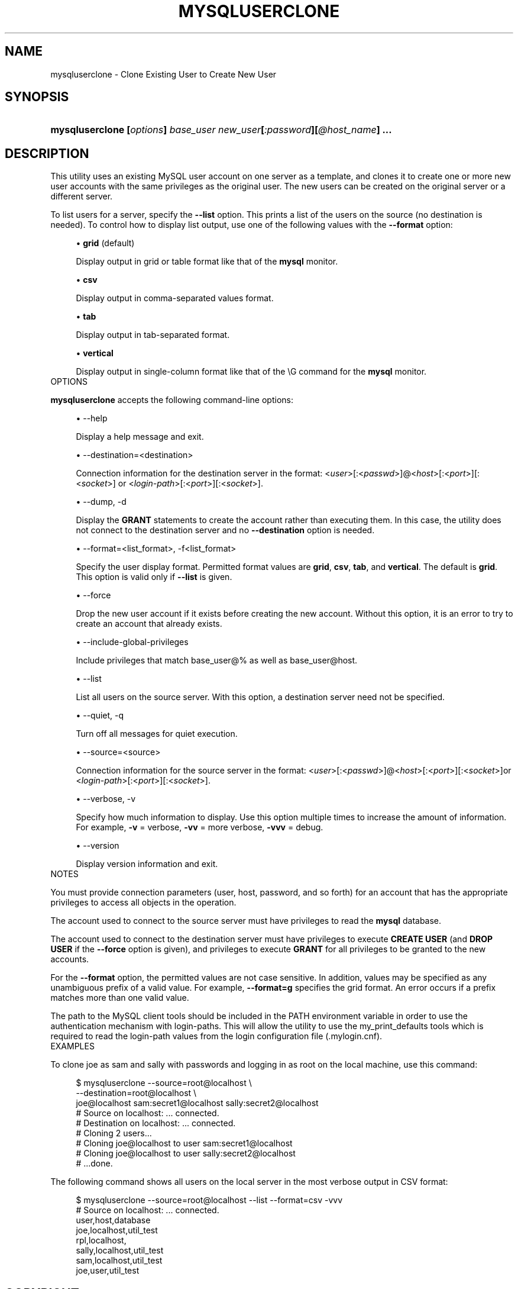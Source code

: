 '\" t
.\"     Title: \fBmysqluserclone\fR
.\"    Author: [FIXME: author] [see http://docbook.sf.net/el/author]
.\" Generator: DocBook XSL Stylesheets v1.78.1 <http://docbook.sf.net/>
.\"      Date: 10/03/2013
.\"    Manual: MySQL Utilities
.\"    Source: MySQL 1.4.0
.\"  Language: English
.\"
.TH "\FBMYSQLUSERCLONE\FR" "1" "10/03/2013" "MySQL 1\&.4\&.0" "MySQL Utilities"
.\" -----------------------------------------------------------------
.\" * Define some portability stuff
.\" -----------------------------------------------------------------
.\" ~~~~~~~~~~~~~~~~~~~~~~~~~~~~~~~~~~~~~~~~~~~~~~~~~~~~~~~~~~~~~~~~~
.\" http://bugs.debian.org/507673
.\" http://lists.gnu.org/archive/html/groff/2009-02/msg00013.html
.\" ~~~~~~~~~~~~~~~~~~~~~~~~~~~~~~~~~~~~~~~~~~~~~~~~~~~~~~~~~~~~~~~~~
.ie \n(.g .ds Aq \(aq
.el       .ds Aq '
.\" -----------------------------------------------------------------
.\" * set default formatting
.\" -----------------------------------------------------------------
.\" disable hyphenation
.nh
.\" disable justification (adjust text to left margin only)
.ad l
.\" -----------------------------------------------------------------
.\" * MAIN CONTENT STARTS HERE *
.\" -----------------------------------------------------------------
.\" mysqluserclone
.\" utilities: mysqluserclone
.\" scripts
.SH "NAME"
mysqluserclone \- Clone Existing User to Create New User
.SH "SYNOPSIS"
.HP \w'\fBmysqluserclone\ [\fR\fB\fIoptions\fR\fR\fB]\ \fR\fB\fIbase_user\fR\fR\fB\ \fR\fB\fInew_user\fR\fR\fB[\fR\fB\fI:password\fR\fR\fB][\fR\fB\fI@host_name\fR\fR\fB]\ \&.\&.\&.\fR\ 'u
\fBmysqluserclone [\fR\fB\fIoptions\fR\fR\fB] \fR\fB\fIbase_user\fR\fR\fB \fR\fB\fInew_user\fR\fR\fB[\fR\fB\fI:password\fR\fR\fB][\fR\fB\fI@host_name\fR\fR\fB] \&.\&.\&.\fR
.SH "DESCRIPTION"
.PP
This utility uses an existing MySQL user account on one server as a template, and clones it to create one or more new user accounts with the same privileges as the original user\&. The new users can be created on the original server or a different server\&.
.PP
To list users for a server, specify the
\fB\-\-list\fR
option\&. This prints a list of the users on the source (no destination is needed)\&. To control how to display list output, use one of the following values with the
\fB\-\-format\fR
option:
.sp
.RS 4
.ie n \{\
\h'-04'\(bu\h'+03'\c
.\}
.el \{\
.sp -1
.IP \(bu 2.3
.\}
\fBgrid\fR
(default)
.sp
Display output in grid or table format like that of the
\fBmysql\fR
monitor\&.
.RE
.sp
.RS 4
.ie n \{\
\h'-04'\(bu\h'+03'\c
.\}
.el \{\
.sp -1
.IP \(bu 2.3
.\}
\fBcsv\fR
.sp
Display output in comma\-separated values format\&.
.RE
.sp
.RS 4
.ie n \{\
\h'-04'\(bu\h'+03'\c
.\}
.el \{\
.sp -1
.IP \(bu 2.3
.\}
\fBtab\fR
.sp
Display output in tab\-separated format\&.
.RE
.sp
.RS 4
.ie n \{\
\h'-04'\(bu\h'+03'\c
.\}
.el \{\
.sp -1
.IP \(bu 2.3
.\}
\fBvertical\fR
.sp
Display output in single\-column format like that of the
\eG
command for the
\fBmysql\fR
monitor\&.
.RE
      OPTIONS
.PP
\fBmysqluserclone\fR
accepts the following command\-line options:
.sp
.RS 4
.ie n \{\
\h'-04'\(bu\h'+03'\c
.\}
.el \{\
.sp -1
.IP \(bu 2.3
.\}
\-\-help
.sp
Display a help message and exit\&.
.RE
.sp
.RS 4
.ie n \{\
\h'-04'\(bu\h'+03'\c
.\}
.el \{\
.sp -1
.IP \(bu 2.3
.\}
\-\-destination=<destination>
.sp
Connection information for the destination server in the format: <\fIuser\fR>[:<\fIpasswd\fR>]@<\fIhost\fR>[:<\fIport\fR>][:<\fIsocket\fR>] or <\fIlogin\-path\fR>[:<\fIport\fR>][:<\fIsocket\fR>]\&.
.RE
.sp
.RS 4
.ie n \{\
\h'-04'\(bu\h'+03'\c
.\}
.el \{\
.sp -1
.IP \(bu 2.3
.\}
\-\-dump, \-d
.sp
Display the
\fBGRANT\fR
statements to create the account rather than executing them\&. In this case, the utility does not connect to the destination server and no
\fB\-\-destination\fR
option is needed\&.
.RE
.sp
.RS 4
.ie n \{\
\h'-04'\(bu\h'+03'\c
.\}
.el \{\
.sp -1
.IP \(bu 2.3
.\}
\-\-format=<list_format>, \-f<list_format>
.sp
Specify the user display format\&. Permitted format values are
\fBgrid\fR,
\fBcsv\fR,
\fBtab\fR, and
\fBvertical\fR\&. The default is
\fBgrid\fR\&. This option is valid only if
\fB\-\-list\fR
is given\&.
.RE
.sp
.RS 4
.ie n \{\
\h'-04'\(bu\h'+03'\c
.\}
.el \{\
.sp -1
.IP \(bu 2.3
.\}
\-\-force
.sp
Drop the new user account if it exists before creating the new account\&. Without this option, it is an error to try to create an account that already exists\&.
.RE
.sp
.RS 4
.ie n \{\
\h'-04'\(bu\h'+03'\c
.\}
.el \{\
.sp -1
.IP \(bu 2.3
.\}
\-\-include\-global\-privileges
.sp
Include privileges that match
base_user@%
as well as
base_user@host\&.
.RE
.sp
.RS 4
.ie n \{\
\h'-04'\(bu\h'+03'\c
.\}
.el \{\
.sp -1
.IP \(bu 2.3
.\}
\-\-list
.sp
List all users on the source server\&. With this option, a destination server need not be specified\&.
.RE
.sp
.RS 4
.ie n \{\
\h'-04'\(bu\h'+03'\c
.\}
.el \{\
.sp -1
.IP \(bu 2.3
.\}
\-\-quiet, \-q
.sp
Turn off all messages for quiet execution\&.
.RE
.sp
.RS 4
.ie n \{\
\h'-04'\(bu\h'+03'\c
.\}
.el \{\
.sp -1
.IP \(bu 2.3
.\}
\-\-source=<source>
.sp
Connection information for the source server in the format: <\fIuser\fR>[:<\fIpasswd\fR>]@<\fIhost\fR>[:<\fIport\fR>][:<\fIsocket\fR>]or <\fIlogin\-path\fR>[:<\fIport\fR>][:<\fIsocket\fR>]\&.
.RE
.sp
.RS 4
.ie n \{\
\h'-04'\(bu\h'+03'\c
.\}
.el \{\
.sp -1
.IP \(bu 2.3
.\}
\-\-verbose, \-v
.sp
Specify how much information to display\&. Use this option multiple times to increase the amount of information\&. For example,
\fB\-v\fR
= verbose,
\fB\-vv\fR
= more verbose,
\fB\-vvv\fR
= debug\&.
.RE
.sp
.RS 4
.ie n \{\
\h'-04'\(bu\h'+03'\c
.\}
.el \{\
.sp -1
.IP \(bu 2.3
.\}
\-\-version
.sp
Display version information and exit\&.
.RE
      NOTES
.PP
You must provide connection parameters (user, host, password, and so forth) for an account that has the appropriate privileges to access all objects in the operation\&.
.PP
The account used to connect to the source server must have privileges to read the
\fBmysql\fR
database\&.
.PP
The account used to connect to the destination server must have privileges to execute
\fBCREATE USER\fR
(and
\fBDROP USER\fR
if the
\fB\-\-force\fR
option is given), and privileges to execute
\fBGRANT\fR
for all privileges to be granted to the new accounts\&.
.PP
For the
\fB\-\-format\fR
option, the permitted values are not case sensitive\&. In addition, values may be specified as any unambiguous prefix of a valid value\&. For example,
\fB\-\-format=g\fR
specifies the grid format\&. An error occurs if a prefix matches more than one valid value\&.
.PP
The path to the MySQL client tools should be included in the PATH environment variable in order to use the authentication mechanism with login\-paths\&. This will allow the utility to use the my_print_defaults tools which is required to read the login\-path values from the login configuration file (\&.mylogin\&.cnf)\&.
      EXAMPLES
.PP
To clone
joe
as
sam
and
sally
with passwords and logging in as
root
on the local machine, use this command:
.sp
.if n \{\
.RS 4
.\}
.nf
$ mysqluserclone \-\-source=root@localhost \e
  \-\-destination=root@localhost \e
  joe@localhost sam:secret1@localhost sally:secret2@localhost
# Source on localhost: \&.\&.\&. connected\&.
# Destination on localhost: \&.\&.\&. connected\&.
# Cloning 2 users\&.\&.\&.
# Cloning joe@localhost to user sam:secret1@localhost
# Cloning joe@localhost to user sally:secret2@localhost
# \&.\&.\&.done\&.
.fi
.if n \{\
.RE
.\}
.PP
The following command shows all users on the local server in the most verbose output in CSV format:
.sp
.if n \{\
.RS 4
.\}
.nf
$ mysqluserclone \-\-source=root@localhost \-\-list \-\-format=csv \-vvv
# Source on localhost: \&.\&.\&. connected\&.
user,host,database
joe,localhost,util_test
rpl,localhost,
sally,localhost,util_test
sam,localhost,util_test
joe,user,util_test
.fi
.if n \{\
.RE
.\}
.SH "COPYRIGHT"
.br
.SH "SEE ALSO"
For more information, please refer to the MySQL Utilities section
of the MySQL Workbench Reference Manual, which is available online
at http://dev.mysql.com/doc/workbench/en/.
.SH AUTHOR
Oracle Corporation (http://dev.mysql.com/).
